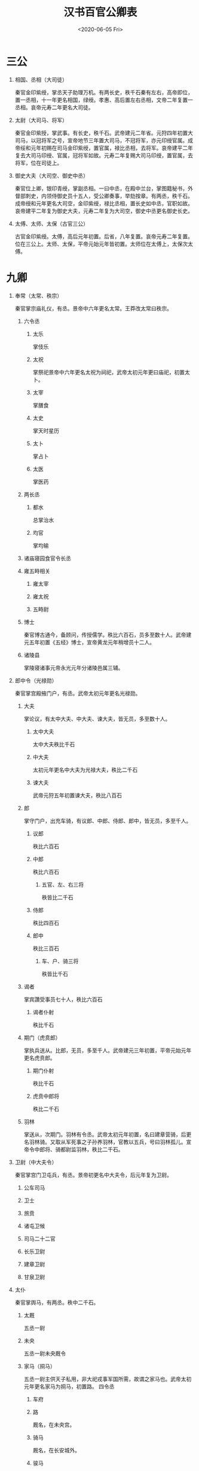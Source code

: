 ﻿#+HUGO_BASE_DIR: ~/blog
#+HUGO_SECTION: notes
#+TITLE: 汉书百官公卿表
#+DATE:<2020-06-05 Fri>
#+HUGO_AUTO_SET_LASTMOD: t
#+HUGO_TAGS: 历史 古籍 汉书
#+HUGO_CATEGORIES: 笔记
#+HUGO_DRAFT: false
#+OPTIONS: ^:nil num:nil H:1
#+TAGS: 历史(h) 古籍(o) 汉书

* 三公
** 相国、丞相（大司徒）
秦官​金印紫绶，掌丞天子助理万机。​有两长史，秩千石​秦有左右，高帝即位，置一丞相，十一年更名相国，绿绶。孝惠、高后置左右丞相，文帝二年复置一丞相。​哀帝元寿二年更名大司徒。
** 太尉（大司马、将军）
秦官​金印紫授，掌武事。​有长史，秩千石。​武帝建元二年省。元狩四年初置大司马，以冠将军之号，宣帝地节三年置大司马，不冠将军，亦元印绶官属。成帝绥和元年初赐在司马金印紫绶，置官属，禄比丞相，去将军。哀帝建平二年复去大司马印绶、官属，冠将军如故。元寿二年复赐大司马印绶，置官属，去将军，位在司徒上。
** 御史大夫（大司空、御史中丞）
秦官​位上卿，银印青绶，掌副丞相。一曰中丞，在殿中兰台，掌图籍秘书，外督部刺史，内领侍御史员十五人，受公卿奏事，举劾按章。​有两丞，秩千石。​成帝绶和元年更名大司空，金印紫绶，禄比丞相，置长史如中丞，官职如故。哀帝建平二年复为御史大夫，元寿二年复为大司空，御史中丞更名御史长史。
** 太傅、太师、太保（古官三公）
古官​金印紫绶。​太傅，高后元年初置。后省，八年复置。哀帝元寿二年复置。位在三公上。太师、太保，平帝元始元年皆初置。太师位在太傅上，太保次太傅。
* 九卿
** 奉常（太常、秩宗）
秦官​掌宗庙礼仪，有丞。​景帝中六年更名太常。王莽改太常曰秩宗。
*** 六令丞
**** 太乐
掌伎乐
**** 太祝
掌祭祀​景帝中六年更名太祝为祠祀，武帝太初元年更曰庙祀，初置太卜。
**** 太宰
掌膳食
**** 太史
掌天时星历
**** 太卜
掌占卜
**** 太医
掌医药
*** 两长丞
**** 都水
总掌治水
**** 均官
掌均输
*** 诸庙寝园食官令长丞
*** 雍五畤相关
**** 雍太宰
**** 雍太祝
**** 五畤尉
*** 博士
秦官​博古通今，备顾问，传授儒学。​​秩比六百石，员多至数十人。武帝建元五年初置《五经》博士，宣帝黄龙元年稍增员十二人。
*** 诸陵县
掌陵寝诸事​元帝永光元年分诸陵邑属三辅。
** 郎中令（光禄勋）
秦官​掌宫殿掖门户，有丞。​武帝太初元年更名光禄勋。
*** 大夫
掌论议，有太中大夫、中大夫、谏大夫，皆无员，多至数十人。
**** 太中大夫
太中大夫秩比千石
**** 中大夫
太初元年更名中大夫为光禄大夫，秩比二千石
**** 谏大夫
武帝元狩五年初置谏大夫，秩比八百石
*** 郎
掌守门户，出充车骑，有议郎、中郎、侍郎、郎中，皆无员，多至千人。
**** 议郎
秩比六百石
**** 中郎
秩比六百石
***** 五官、左、右三将
秩皆比二千石
**** 侍郎
秩比四百石
**** 郎中
秩比三百石
***** 车、户、骑三将
秩皆比千石
*** 谒者
掌宾讚受事​员七十人，秩比六百石
**** 谒者仆射
秩比千石
*** 期门（虎贲郎）
掌执兵送从。​比郎，无员，多至千人。武帝建元三年初置，平帝元始元年更名虎贲郎。
**** 期门仆射
秩比千石
**** 虎贲中郎将
秩比二千石
*** 羽林
掌送从，次期门。​羽林有令丞。​武帝太初元年初置，名曰建章营骑，后更名羽林骑。又取从军死事之子孙养羽林，官教以五兵，号曰羽林孤儿。宣帝令中郎将、骑都尉监羽林，秩比二千石。
** 卫尉（中大夫令）
秦官​掌宫门卫屯兵，有丞。​景帝初更名中大夫令，后元年复为卫尉。
*** 公车司马
*** 卫士
*** 旅贲
*** 诸屯卫候
*** 司马二十二官
*** 长乐卫尉
*** 建章卫尉
*** 甘泉卫尉
** 太仆
秦官​掌舆马，有两丞。​​秩中二千石。
*** 太厩
五丞一尉
*** 未央
五丞一尉​未央厩令
*** 家马（挏马）
五丞一尉​主供天子私用，非大祀戎事军国所需，故谓之家马也。​武帝太初元年更名家马为挏马，初置路。
四令丞
**** 车府
**** 路
厩名​，在未央宫。
**** 骑马
厩名​，在长安城外。
**** 骏马
*** 五监长丞
龙马、闲驹、橐泉、騊駼、承华龙马，大宛厩也。闲驹，养马之所​。橐泉，厩名，在橐泉宫下。騊駼，厩名，在长安城外。承华，厩名。
*** 边郡六牧师苑令
陇西、天水、安定、北地、上郡、西河六郡
*** 牧橐令丞
牧养骆驼
*** 昆蹄令丞
良马厩
*** 中太仆
掌皇太后舆马，不常置也。
** 廷尉（大理、作士）
秦官​掌刑辟。​​秩中二千石。​有正、左右监，秩皆千石。​景帝中六年更名大理，武帝建元四年复为廷尉。宣帝地节三年初置左右平，秩皆六百石。帝元寿二年复为大理。王莽改曰作士。
** 典客（大行令、大鸿胪、典乐）
秦官​掌诸归义蛮夷，有丞。​​秩中二千石。​景帝中六年更名大行令，武帝太初元年更名大鸿胪。王莽改大鸿胪曰典乐。
*** 行人
武帝太初元年更名行人为大行令
*** 译官
*** 别火
狱令，主治改火之事。​武帝太初元年，初置别火。
*** 郡邸长丞
诸郡在京师之邸，郡国朝宿之舍。​初，置郡国邸属少府，中属中尉，后属大鸿胪。
** 宗正
秦官​掌亲属，有丞。​​秩中二千石。​平帝元始四年更名宗伯。​王莽并其官于秩宗。
*** 都司空令丞
都造砖瓦，用以修葺宫殿及各城门楼
*** 内官长丞
初，内官属少府，中属主爵，后属宗正。
*** 公主家令
*** 公主门尉
** 治粟内史（大农令、大司农）
秦官。​掌谷货，有两丞。​​秩中二千石。​景帝后元年更名大农令，武帝太初元年更名大司农。王莽改大司农曰羲和，后更为纳言。
*** 五令丞
**** 太仓
京城储粮大仓
**** 均输
统一征收，买卖和运输货物，以调剂各地需求，郡国设均输官。
**** 平准
官府转输物资，平抑物价，由平准令掌管。
**** 都内
主管贡献方物及货币
**** 籍田
初为帝王亲耕，并设仓，后因仓设官。
*** 两长丞
**** 干官
掌铸钱事。​初，斡官属少府，中属主爵，后属大司农。
**** 铁市
*** 郡国诸仓
*** 农监
*** 都水六十五官长丞
*** 搜粟都尉
武帝军官，不常置。
** 少府
秦官​掌山海池泽之税，以给供养，有六丞。​​秩中二千石。​王莽改少府曰共工。
*** 十六官令丞
**** 尚书
初掌殿内文书，后掌群臣章奏。
**** 符节
掌符节之事。
**** 太医
主治宫廷人员之病。
**** 太官
掌膳食，兼掌四时进献果实。​太官七丞。
**** 汤官
供饼饵果实。
**** 导官
掌御用粮食。
**** 乐府
主管宫廷、巡行、祭祀之音乐，兼采民歌及配曲。​乐府三丞。​绥和二年，哀帝省乐府。
**** 若庐
主治库兵及诏狱。
**** 考工室
主作兵器弓弩及织绶诸杂工。​武帝太初元年更名考工室为考工。
**** 左弋
掌助弋射之事，兼造兵器。​武帝太初元年更名左弋为飞（次蜚）。​飞掌弋射，有九丞两尉。
**** 居室
拘禁犯人之所。​武帝太初元年更名居室为保宫
**** 甘泉居室
武帝太初元年更名为昆台。​昆台五丞。
**** 左右司空
主造陶瓦，兼石刻工艺。
**** 东织
**** 西织
掌皇家丝帛织造，在未央宫。​河平元年省东织，更名西织为织室。
**** 东园匠
掌陵墓内器物制作和供应。
*** 三长丞
**** 庖人
掌宰割者。
**** 都水
掌陂泽。
**** 均官
掌少府均输事。
*** 上林中十池监
*** 八官食丞
**** 中书谒者令
掌机要，由宦者充任。​成帝建始四年更名中书谒者令为中谒者令，初置尚书，员五人，有四丞。
**** 黄门令
主省中诸宦者
**** 鉤盾令
宦者典诸近池苑囿游观之处。​钩盾五丞两尉
**** 尚方令
掌管供应制造帝王所用器物。
**** 御府令
宦者典宫婢作中衣服及补浣之属。
**** 永巷令
宦者典宫婢侍使。​武帝太初元年更名永巷为掖庭。​掖廷八丞。
**** 内者令
掌客庭布张诸衣物。
**** 宦者令
管内廷宦者。​宦者七丞。
*** 仆射
首长之义。秦汉时凡侍中、尚书、博士、谒者、郎等官，都有仆射。
*** 署长
*** 中黄门
宦者掌给事中
* 中尉（执金吾）

秦官​掌徼循京师。​秩中二千石。​有两丞、候、司马、千人。​武帝太初元年更名执金吾。
** 四令丞
*** 中垒
​两尉
*** 寺互
初，寺互属少府，中属主爵，后属中尉。
*** 武库
三丞
*** 都船
主船之官。​三丞
** 式道左右中侯
凡左、右、中三侯车驾出，掌在前清道。车驾还，持麾至宫门，门乃开。
** 侯丞
** 左右京辅都尉
** 尉丞兵卒
* 太子太傅、少傅
古官。
** 太子门大夫
** 率更令
主庶子舍人更值。
** 家令
主仓狱。
** 家府
比二千石。
** 仆
主马。
** 庶子
秩四百石，如中郎，无员。
** 先马
前驱也。
** 舍人
* 将作少府（将作大匠）
秦官​掌治宫室。​有两丞、左右中候。​景帝中六年更名将作大匠。
** 七令丞
*** 石库
*** 东园主章
掌大材，以供东园大匠。​武帝太初元年更名东园主章为木工。
*** 左右前后中校
成帝阳朔三年省中候及左右前后中校五丞。
** 主章长丞
* 詹事
秦官。​掌皇后、太子家，有丞。​成帝鸿嘉三年省詹事官，并属大长秋。
** 太子率更
掌知漏刻，秩千石。
** 家令
主仓狱，秩千石。
** 仆
** 中盾
** 卫率
** 厨厩长丞
** 诸宦官
皇后属官，统称为中官。
** 长信詹事
掌皇太后宫。以太后所居宫为名。​景帝中六年更名长信少府，平帝元始四年更名长乐少府。
* 将行（大长秋）
秦官。​景帝中六年更名大长秋，或用中人，或用士人。
* 典属国
秦官。​掌蛮夷降者。​武帝元狩三年昆邪王降，复增属国，置都尉、丞、侯、千人。
** 九译令
掌翻译。​成帝河平元年省并大鸿胪。
* 水衡都尉
掌上林苑，有五丞。​武帝元鼎二年初置。​王莽改水衡都尉曰予虞。
** 九官令丞
*** 上林
​初属少府。
*** 均输
掌上林苑中均输之事。
*** 御羞
掌帝王膳馐原料。​初属少府。
*** 禁圃
掌禁苑种植事宜。
*** 楫櫂
掌船之官。
*** 钟官
主铸钱之官。
*** 技巧
主刻范。​成帝建始二年省
*** 六厩
成帝建始二年省
*** 辩铜
主原料。
** 衡官
主平其税人。​​初属少府。
** 水司空
** 都水农仓
掌上林苑中农仓。
** 甘泉上林都水七官丞
上林有八丞十二尉，均输四丞，御羞两丞，都水三丞，禁圃两尉，甘泉上林四丞。
* 三辅
元鼎四年更置三辅都尉、都尉丞各一人。
** 内史
周官，秦因之。​掌治京师。​景帝二年分置左右内史。
*** 左内史（左冯翊）
**** 廪栖令丞尉
掌祭祀牺牲之属。
**** 左都水
**** 铁官
**** 云垒
**** 长安四市四长丞
*** 右内史（京兆尹）
右内史武帝太初元年更名京兆尹。
**** 两令丞
***** 长安令丞
***** 厨令丞
掌帝王巡幸境内离宫别馆时之供帐。
**** 两长丞
***** 都水
***** 铁官
** 主爵中尉（都尉、右扶风）
秦官。​掌列侯。​景帝中六年更名都尉，武帝太初元年更名右扶风。治内史右地。列侯更属大鸿胪。
*** 掌畜令丞
*** 四长丞
**** 右都水
**** 铁官
**** 厩
**** 雍厨
* 武职
** 前后左右将军
周末官，秦因之。​金印紫绶。皆掌兵及四夷。​有长史，秩千石。​皆周末官，秦因之，位上卿。汉不常置。或有前后，或有左右。
** 护军都尉（司寇）
秦官。​武帝元狩四年属大司马，成帝绥和元年居大司马府比司直，哀帝元寿元年更名司寇，平帝元始元年更名护军。
** 司隶校尉
周官。​武帝征和四年初置。持节，从中都官徒千二百人，捕巫蛊，督大奸猾。后罢其兵，察三辅、三河、弘农。元帝初元四年去节，成帝元延四年省。绥和二年，哀帝复置，但为司隶，属大司空，比司直。
** 城门校尉
掌京师城门屯兵。​有司马、十二城门候。
** 八校尉
武帝初置，有丞、司马。
*** 中垒校尉
掌北军垒门内，外掌西域。
*** 屯骑校尉
掌骑士。
*** 步兵校尉
掌上林苑门屯兵。
*** 越骑校尉越骑。
*** 长水校尉
掌长水宣曲胡骑。
*** 胡骑校尉
掌池阳胡骑，不常置。
*** 射声校尉
掌待诏射声士。
*** 虎贲校尉
掌轻车。​
** 西域都护加官
宣帝地节二年初置，以骑都尉、谏大夫使护西域三十六国，有副校尉，秩比二千石，丞一人，司马、侯、千人各二人。
** 戊已校尉
掌西域屯田事务。​元帝初元元年置，有丞、司马各一人，侯五人，秩比六百石。
** 奉车都尉
掌御乘舆车。​武帝初置，秩比二千石。
** 驸马都尉
掌驸马。​武帝初置，秩比二千石。
* 中朝官（内朝官）
** 侍中
得入禁中。
** 左右曹诸吏
诸曹受尚书事，诸吏得举法。
** 散骑
散骑骑马，并乘舆车，献可替否。
** 中常侍
得入禁中。
** 给事中
掌顾问应对，位次中常侍。
* 监御史（刺史、牧）
秦官。​掌监郡。​汉省，丞相遣史刺州，不常置。​武帝元封年初置部刺史，掌奉诏条察州，秩六百石，员十三人。​成帝绥和元年更名牧，秩二千石。哀帝建平二年复为刺史，元寿二年复为牧。
* 郡县
** 郡
*** 郡守（太守）
秦官。​掌治其郡，秩二千石。​有丞，边郡又有长史，掌兵马，秩皆六百石。​景帝中二年更名太守。
*** 郡尉（都尉）
秦官。​掌佐守典武职甲卒。​秩比二千石。有丞，秩皆六百石。​景帝中二年更名都尉。
** 边郡
*** 关都尉
秦官。设于扼要之所。​
**** 关长
**** 关尉
**** 关丞
*** 农都尉
主屯田植谷。
*** 属国都尉
安置降附者，掌管属国事务。
** 县
*** 县令、县长
皆秦官。​掌治其县。​万户以上为令，秩千石至六百石。减万户为长，秩五百石至三百石。
**** 长吏
***** 县丞
秩四百石至二百石。
***** 县尉
秩四百石至二百石。
**** 少吏
***** 斗食
百石以下
***** 佐史
*** 亭长
**** 乡
***** 三老
三老掌教化。
***** 有秩
***** 啬夫
啬夫职听论，收赋税。兼为吏民移请过所。手续是由乡到县，经县丞批发。与有秩类似。
***** 游徼
游徼徼循禁贼盗。
** 国、邑、道
列侯所食县曰国，皇太后、皇后、公主所食曰邑，有蛮夷曰道。

